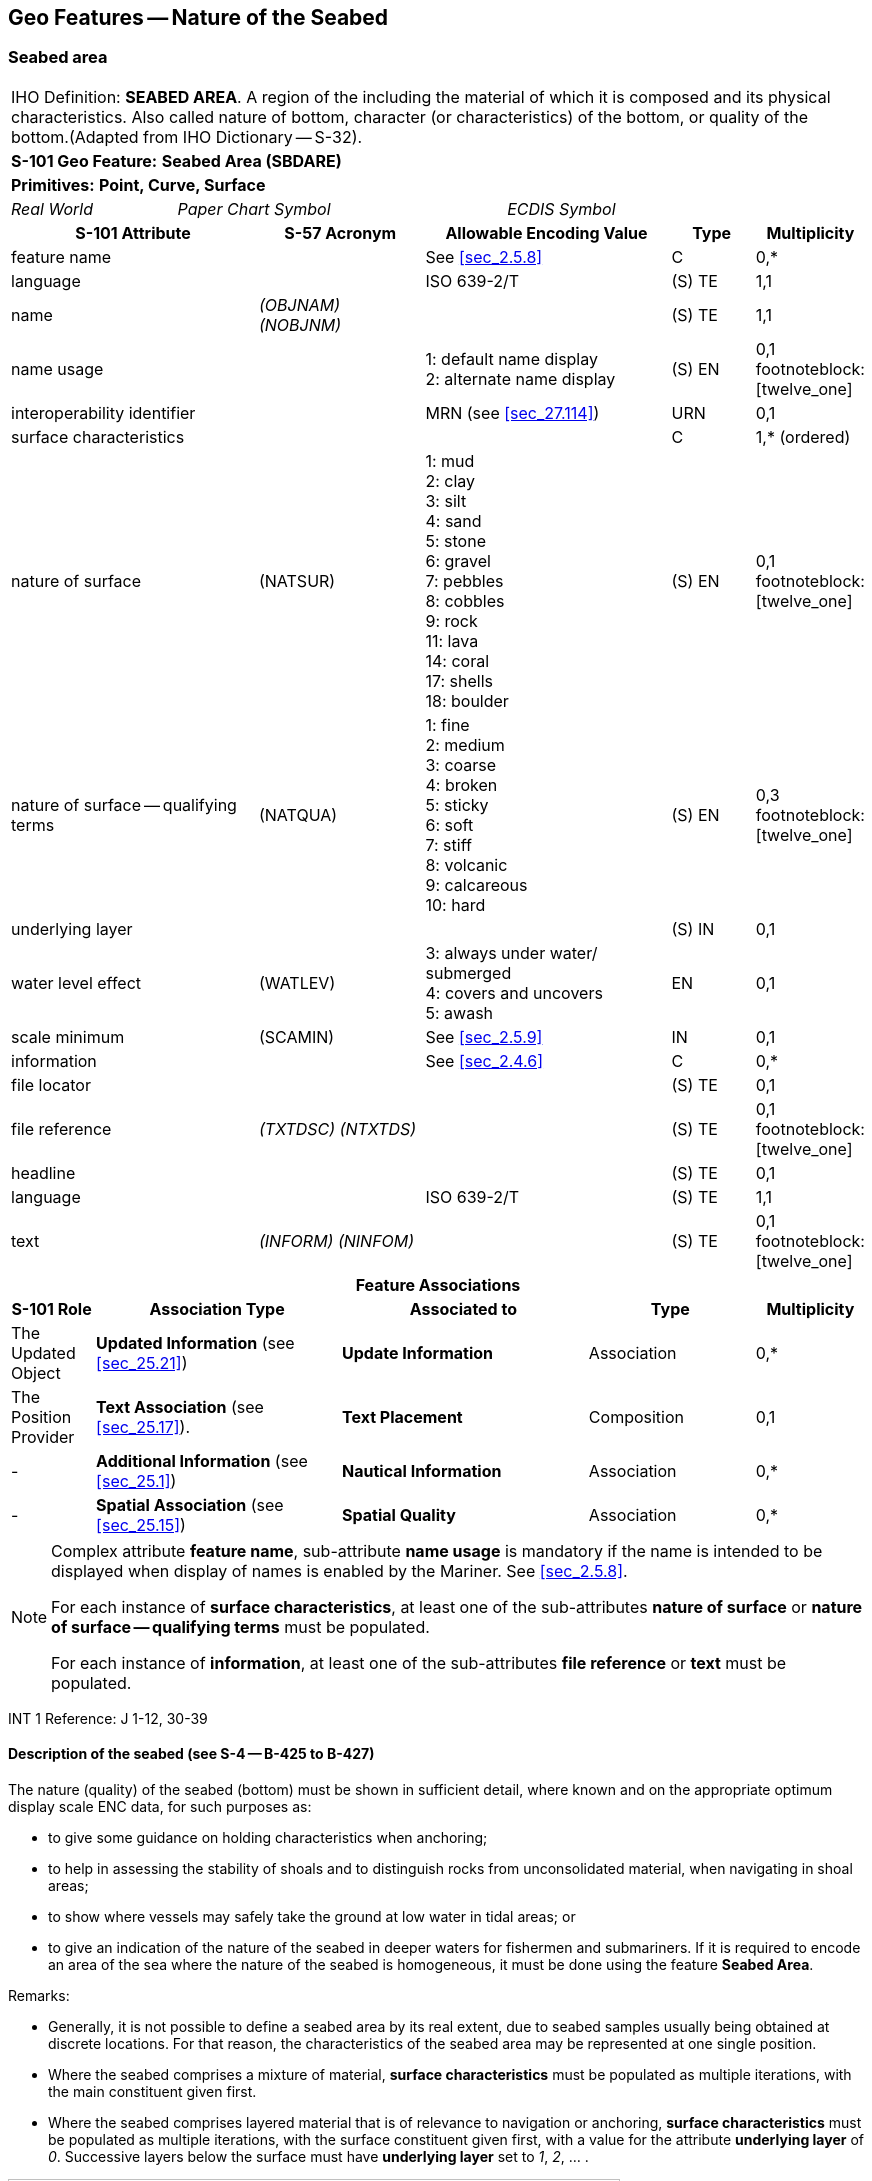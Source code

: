
[[sec_12]]
== Geo Features -- Nature of the Seabed

[[sec_12.1]]
=== Seabed area

[cols="10", options="unnumbered"]
|===
10+| [underline]#IHO Definition:# *SEABED AREA*. A region of the [[bottom]] including the material of which it is composed and its physical characteristics. Also called nature of bottom, character (or characteristics) of the bottom, or quality of the bottom.(Adapted from IHO Dictionary -- S-32).
10+| *[underline]#S-101 Geo Feature:#* *Seabed Area (SBDARE)*
10+| *[underline]#Primitives:#* *Point, Curve, Surface*

2+| _Real World_ 4+| _Paper Chart Symbol_ 4+| _ECDIS Symbol_

3+h| S-101 Attribute 2+h| S-57 Acronym 3+h| Allowable Encoding Value h| Type h| Multiplicity

3+| feature name 2+| 3+| See <<sec_2.5.8>> | C       | 0,*
3+| language     2+| 3+| ISO 639-2/T       | (S) TE  | 1,1
3+| name         2+| _(OBJNAM) (NOBJNM)_ 3+|         | (S) TE | 1,1

3+| name usage 2+| 3+|
1: default name display +
2: alternate name display | (S) EN | 0,1 footnoteblock:[twelve_one]

3+| interoperability identifier 2+| 3+| MRN (see <<sec_27.114>>) | URN | 0,1

3+| surface characteristics
2+| 3+| | C | 1,* (ordered)

3+| nature of surface 2+| (NATSUR) 3+|
1: mud  +
2: clay +
3: silt +
4: sand +
5: stone +
6: gravel +
7: pebbles +
8: cobbles +
9: rock +
11: lava +
14: coral +
17: shells +
18: boulder | (S) EN | 0,1 footnoteblock:[twelve_one]

3+| nature of surface -- qualifying terms 2+| (NATQUA) 3+|
1: fine +
2: medium +
3: coarse +
4: broken +
5: sticky +
6: soft +
7: stiff +
8: volcanic +
9: calcareous +
10: hard | (S) EN | 0,3 footnoteblock:[twelve_one]

3+| underlying layer 2+| 3+| | (S) IN | 0,1

3+| water level effect 2+| (WATLEV) 3+|
3: always under water/ submerged +
4: covers and uncovers +
5: awash | EN | 0,1

3+| scale minimum 2+| (SCAMIN) 3+| See <<sec_2.5.9>> | IN | 0,1

3+| information 2+| 3+| See <<sec_2.4.6>> | C | 0,*

3+| file locator 2+| 3+| | (S) TE | 0,1

3+| file reference 2+| _(TXTDSC) (NTXTDS)_ 3+| | (S) TE | 0,1 footnoteblock:[twelve_one]

3+| headline 2+| 3+| | (S) TE | 0,1

3+| language 2+| 3+| ISO 639-2/T | (S) TE | 1,1

3+| text 2+| _(INFORM) (NINFOM)_ 3+| | (S) TE | 0,1 footnoteblock:[twelve_one]

10+h| Feature Associations
h| S-101 Role 3+h| Association Type 3+h| Associated to 2+h| Type h| Multiplicity

| The Updated Object 3+| *Updated Information* (see <<sec_25.21>>) 3+| *Update Information* 2+| Association | 0,*
| The Position Provider 3+| *Text Association* (see <<sec_25.17>>). 3+| *Text Placement* 2+| Composition | 0,1
| - 3+| *Additional Information* (see <<sec_25.1>>) 3+| *Nautical Information* 2+| Association | 0,*
| - 3+| *Spatial Association* (see <<sec_25.15>>) 3+| *Spatial Quality* 2+| Association | 0,*

|===

[[twelve_one]]
[NOTE]
--
Complex attribute *feature name*, sub-attribute *name usage* is mandatory if the name is intended to be displayed when display of names is enabled by the Mariner. See <<sec_2.5.8>>.

For each instance of *surface characteristics*, at least one of the sub-attributes *nature of surface* or *nature of surface -- qualifying terms* must be populated.

For each instance of *information*, at least one of the sub-attributes *file reference* or *text* must be populated.
--

[underline]#INT 1 Reference:# J 1-12, 30-39

[[sec_12.1.1]]
==== Description of the seabed (see S-4 -- B-425 to B-427)

The nature (quality) of the seabed (bottom) must be shown in sufficient detail, where known and on the appropriate optimum display scale ENC data, for such purposes as:

* to give some guidance on holding characteristics when anchoring;
* to help in assessing the stability of shoals and to distinguish rocks from unconsolidated material, when navigating in shoal areas;
* to show where vessels may safely take the ground at low water in tidal areas; or
* to give an indication of the nature of the seabed in deeper waters for fishermen and submariners.
If it is required to encode an area of the sea where the nature of the seabed is homogeneous, it must be done using the feature *Seabed Area*.

[underline]#Remarks:#

* Generally, it is not possible to define a seabed area by its real extent, due to seabed samples usually being obtained at discrete locations. For that reason, the characteristics of the seabed area may be represented at one single position.
* Where the seabed comprises a mixture of material, *surface characteristics* must be populated as multiple iterations, with the main constituent given first.
* Where the seabed comprises layered material that is of relevance to navigation or anchoring, *surface characteristics* must be populated as multiple iterations, with the surface constituent given first, with a value for the attribute *underlying layer* of _0_. Successive layers below the surface must have *underlying layer* set to __1__, __2__, … .

[[fig_12-1]]
.Seabed areas
image::figure-12-1.png[Shape28,612,436]

* In the following clauses, the paragraph prefixes refer to the examples shown in <<fig_12-1>>.
+
--
. Mixed natures: The dominant nature of the seabed (*nature of surface*) should be populated first, along with its associated qualifying term (*nature of surface -- qualifying terms*), if required, using the complex attribute *surface characteristics*. Other natures should then be populated, in order of dominance, using further ordered instances of *surface characteristics*,

. Underlying material: Should be encoded in the same way as mixed natures, and populating the sub-attribute *underlying layer* with the appropriate level of the layer below the surface layer. The surface layer must be encoded first, followed by the underlying layers.

. Coral reef, which is always covered, represented as a surface (INT1 -- K16): An *Obstruction* feature of type surface must be encoded with attributes *category of obstruction* = _6_ (foul area), *nature of surface* = _14_ (coral) and *water level effect* = _3_ (always underwater/submerged). This feature must be covered by a *Depth Area* or *Unsurveyed Area* feature as appropriate. In this area, some point dangers may be shown. An *Underwater/Awash Rock* feature should be encoded for each individual point danger, with *nature of surface* = _14_ (coral).

. Hard bottom: The attribute *nature of surface -- qualifying terms* = _10_ (hard) should be encoded, with the associated *nature of surface* populated with an empty (null) value.(e) On the source, in the intertidal area or along the drying line, the nature of surface is sometimes shown by an open line rather than a closed area. In such cases, a *Seabed Area* feature of type curve should be encoded, with attribute *water level effect* = _4_ (covers and uncovers).

. If it is required to encode a rock pinnacle which is dangerous to navigation, it must be done using the feature *Underwater/Awash Rock*, while a rocky nature of seabed should be encoded using a *Seabed Area* feature.

. Where a *Seabed Area* feature of type surface is located in an intertidal area, it should be encoded with *water level effect* = _4_ (covers and uncovers), in order for the intertidal rock or coral symbol to be displayed in ECDIS.
--

* The nature of the seabed should be shown in depths of 2000m and less. The nature of the seabed may be shown in greater depths if thought to be useful.

<<table_12-1>> below contains the most common encoding combinations of *nature of surface* and *nature of surface -- qualifying terms*; other coding combinations are possible.

[[table_12-1]]
.Seabed area -- Common encoding combinations
[cols="61,52,52,52,52,52,52,52,52,52,41"]
|===
h| - Qualifying Terms .2+h| __1__fine .2+h| __2__medium .2+h| __3__coarse .2+h| __4__broken .2+h| __5__sticky .2+h| __6__soft .2+h| __7__stiff .2+h| __8__volcanic .2+h| __9__calcareous .2+h| __10__hard
| *Nature of Surface*
.<| __1__Mud
|

|

|

|

| *x*
| *x*
| *x*
| *x*
| *x*
|

.<| __2__Clay
|

|

|

|

| *x*
| *x*
| *x*
|

|

|

.<| __3__Silt
|

|

|

|

| *x*
| *x*
| *x*
|

|

|

.<| __4__Sand
| *x*
| *x*
| *x*
|

|

| *x*
|

| *x*
| *x*
|

.<| __5__Stone
|

|

|

|

|

|

|

| *x*
| *x*
|

.<| __6__Gravel
|

|

|

|

|

|

|

| *x*
| *x*
|

.<| __7__Pebbles
|

|

|

|

|

|

|

| *x*
| *x*
|

.<| __8__Cobbles
|

|

|

|

|

|

|

| *x*
| *x*
|

.<| __9__Rock
|

|

|

|

|

|

|

| *x*
| *x*
|

.<| __11__Lava
|

|

|

|

|

|

|

| *x*
|

|

.<| __14__Coral
|

|

|

| *x*
|

| *x*
|

|

|

|

.<| __17__Shells
|

|

|

| *x*
|

|

|

|

| *x*
|

.<| __18__Boulder
.<|

.<|

.<|

.<|

.<|

.<|

.<|

| *x*
| *x*
.<|

|===

[underline]#Distinction:# Sandwave; Sea Area/Named Water Area; Seagrass; Weed/Kelp.

[[sec_12.2]]
=== Weed/kelp

[cols="10", options="unnumbered"]
|===
10+| [underline]#IHO Definition:# *WEED/KELP*. Any macroscopic marine alga. (Adapted from IHO Dictionary -- S-32).
10+| *[underline]#S-101 Geo Feature:#* *Weed/Kelp (WEDKLP)*
10+| *[underline]#Primitives:#* *Point, Surface*

2+| _Real World_ 4+| _Paper Chart Symbol_ 4+| _ECDIS Symbol_

3+h| S-101 Attribute 2+h| S-57 Acronym 3+h| Allowable Encoding Value h| Type h| Multiplicity
3+| category of weed/kelp 2+| (CATWED) 3+|
1: kelp +
2: seaweed +
4: sargasso | EN | 0,1
3+| feature name 2+| 3+| See <<sec_2.5.8>> | C | 0,*

3+| language 2+| 3+| ISO 639-2/T | (S) TE | 1,1

3+| name 2+| _(OBJNAM) (NOBJNM)_ 3+| | (S) TE | 1,1

3+| name usage
2+| 3+|
1: default name display +
2: alternate name display +
| (S) EN
| 0,1 footnoteblock:[twelve_two]

3+| interoperability identifier 2+| 3+| MRN (see <<sec_27.114>>) | URN | 0,1

3+| scale minimum 2+| (SCAMIN) 3+| See <<sec_2.5.9>> | IN | 0,1
3+| information 2+| 3+| See <<sec_2.4.6>> | C | 0,*

3+| file locator
2+| 3+| | (S) TE
| 0,1

3+| file reference 2+| _(TXTDSC) (NTXTDS)_ 3+| | (S) TE | 0,1 footnoteblock:[twelve_two]

3+| headline
2+| 3+| | (S) TE
| 0,1

3+| language 2+| 3+| ISO 639-2/T | (S) TE | 1,1

3+| text 2+| _(INFORM) (NINFOM)_ 3+| | (S) TE | 0,1 footnoteblock:[twelve_two]

10+h| Feature Associations
h| S-101 Role 3+h| Association Type 3+h| Associated to 2+h| Type h| Multiplicity
| The Updated Object 3+| *Updated Information* (see <<sec_25.21>>) 3+| *Update Information* 2+| Association | 0,*
| The Position Provider 3+| *Text Association* (see <<sec_25.17>>). 3+| *Text Placement* 2+| Composition | 0,1
| - 3+| *Additional Information* (see <<sec_25.1>>) 3+| *Nautical Information* 2+| Association | 0,*
| - 3+| *Spatial Association* (see <<sec_25.15>>) 3+| *Spatial Quality* 2+| Association | 0,*

|===

[[twelve_two]]
[NOTE]
--
Complex attribute *feature name*, sub-attribute *name usage* is mandatory if the name is intended to be displayed when display of names is enabled by the Mariner. See <<sec_2.5.8>>.

For each instance of *information*, at least one of the sub-attributes *file reference* or *text* must be populated.
--

[underline]#INT 1 Reference:# J 13.1, 13.2

[[sec_12.2.1]]
==== Weed - Kelp (see S-4 -- B-428.2)

If it is required to encode marine weed or kelp, it must be done using the feature *Weed/Kelp*.

[underline]#Remarks:#

* For the Mariner, the presence of kelp is also generally an indication of the presence of submerged rocks.

[underline]#Distinction:# Seabed Area; Seagrass; Vegetation.

[[sec_12.3]]
=== Seagrass

[cols="10", options="unnumbered"]
|===
10+| [underline]#IHO Definition:# *SEAGRASS*. Any of various submerged monocotyledonous plants (such as eelgrass, tape grass, and turtle grass) of tropical to temperate usually shallow coastal waters that have narrow grass-like leaves and often form dense underwater meadows. (Merriam-Webster on-line dictionary).
10+| *[underline]#S-101 Geo Feature:#* *Seagrass* *_(WEDKLP)_*
10+| *[underline]#Primitives:#* *Point, Surface*

2+| _Real World_ 4+| _Paper Chart Symbol_ 4+| _ECDIS Symbol_

3+h| S-101 Attribute 2+h| S-57 Acronym 3+h| Allowable Encoding Value h| Type h| Multiplicity
3+| feature name 2+| 3+| See <<sec_2.5.8>> | C | 0,*

3+| language 2+| 3+| ISO 639-2/T | (S) TE | 1,1

3+| name 2+| _(OBJNAM) (NOBJNM)_ 3+| | (S) TE | 1,1

3+| name usage
2+| 3+|
1: default name display +
2: alternate name display +
| (S) EN
| 0,1 footnoteblock:[twelve_three]

3+| interoperability identifier 2+| 3+| MRN (see <<sec_27.114>>) | URN | 0,1

3+| scale minimum 2+| (SCAMIN) 3+| See <<sec_2.5.9>> | IN | 0,1
3+| information 2+| 3+| See <<sec_2.4.6>> | C | 0,*

3+| file locator
2+| 3+| | (S) TE
| 0,1

3+| file reference 2+| _(TXTDSC) (NTXTDS)_ 3+| | (S) TE | 0,1 footnoteblock:[twelve_three]

3+| headline
2+| 3+| | (S) TE
| 0,1

3+| language 2+| 3+| ISO 639-2/T | (S) TE | 1,1

3+| text 2+| _(INFORM) (NINFOM)_ 3+| | (S) TE | 0,1 footnoteblock:[twelve_three]

10+h| Feature Associations
h| S-101 Role 3+h| Association Type 3+h| Associated to 2+h| Type h| Multiplicity
| The Updated Object 3+| *Updated Information* (see <<sec_25.21>>) 3+| *Update Information* 2+| Association | 0,*
| The Position Provider 3+| *Text Association* (see <<sec_25.17>>). 3+| *Text Placement* 2+| Composition | 0,1
| - 3+| *Additional Information* (see <<sec_25.1>>) 3+| *Nautical Information* 2+| Association | 0,*
| - 3+| *Spatial Association* (see <<sec_25.15>>) 3+| *Spatial Quality* 2+| Association | 0,*

|===

[[twelve_three]]
[NOTE]
--
Complex attribute *feature name*, sub-attribute *name usage* is mandatory if the name is intended to be displayed when display of names is enabled by the Mariner. See <<sec_2.5.8>>.

For each instance of *information*, at least one of the sub-attributes *file reference* or *text* must be populated.
--

[underline]#INT 1 Reference:# J 13.1

[[sec_12.3.1]]
==== Seagrass (see S-4 -- B-425.6)

If it is required to encode seagrass, it must be done using the feature *Seagrass*.

[underline]#Remarks:#

* Many seagrass beds are subject to strict protection measures. Such measures must be encoded, where required, using the features *Restricted Area* (see <<sec_17.8>>).
* If considered necessary, the type of seagrass may be encoded using the complex attribute *information* (see <<sec_2.4.6>>).

[underline]#Distinction:# Seabed Area; Vegetation; Weed/Kelp.

[[sec_12.4]]
=== Sandwave

[cols="10", options="unnumbered"]
|===
10+| [underline]#IHO Definition:# *SANDWAVE*. Large mobile wave-like sediment feature in shallow water and composed of sand. The wavelength may reach 100 metres, the amplitude may be up to 20 metres. (IHO Dictionary -- S-32).
10+| *[underline]#S-101 Geo Feature:#* *Sandwave (SNDWAV)*
10+| *[underline]#Primitives:#* *Point, Curve, Surface*

2+| _Real World_ 4+| _Paper Chart Symbol_ 4+| _ECDIS Symbol_

3+h| S-101 Attribute 2+h| S-57 Acronym 3+h| Allowable Encoding Value h| Type h| Multiplicity
3+| interoperability identifier 2+| 3+| MRN (see <<sec_27.114>>) | URN | 0,1

3+| vertical length
2+| (VERLEN)
3+| | RE | 0,1

3+| scale minimum 2+| (SCAMIN) 3+| See <<sec_2.5.9>> | IN | 0,1
3+| information 2+| 3+| See <<sec_2.4.6>> | C | 0,*

3+| file locator
2+| 3+| | (S) TE
| 0,1

3+| file reference 2+| _(TXTDSC) (NTXTDS)_ 3+| | (S) TE | 0,1 footnote:twelve_four[For each instance of *information*, at least one of the sub-attributes *file reference* or *text* must be populated.]

3+| headline
2+| 3+| | (S) TE
| 0,1

3+| language 2+| 3+| ISO 639-2/T | (S) TE | 1,1

3+| text 2+| _(INFORM) (NINFOM)_ 3+| | (S) TE | 0,1 footnote:twelve_four[]

10+h| Feature Associations
h| S-101 Role 3+h| Association Type 3+h| Associated to 2+h| Type h| Multiplicity
| The Updated Object 3+| *Updated Information* (see <<sec_25.21>>) 3+| *Update Information* 2+| Association | 0,*
| - 3+| *Additional Information* (see <<sec_25.1>>) 3+| *Nautical Information* 2+| Association | 0,*
| - 3+| *Spatial Association* (see <<sec_25.15>>) 3+| *Spatial Quality* 2+| Association | 0,*

|===

[underline]#INT 1 Reference:# J 14

[[sec_12.4.1]]
==== Sandwaves (see S-4 -- B-428.1)

Sandwave areas may be dangerous to Mariners, as the depth may be less than charted, because surveys are not necessarily conducted at the ideal time for sandwave building. Some research has shown that sandwave mobility is most evident in the vertical plane and high spots may occur on crest lines in response to calm weather, and possibly during particular times within the tidal cycle. It is therefore important to warn the Mariner of the presence of sandwaves, and provide them with as much information as is available and can be included in the ENC.

If it is required to encode sandwaves, this must be done using the feature *Sandwave*.

[underline]#Remarks:#

* The shifting nature of the seabed resulting from sandwave activity should be indicated on the underlying *Quality of Bathymetric Data* (see <<sec_3.8>>), using the attribute *category of temporal variation*.
* The attribute *vertical length* is used to populate the amplitude of the sandwave above the seafloor, where known.
* Care must be taken not to over-generalize depth depiction in sandwave areas, as the typically convoluted contour pattern, and significant depth changes between soundings selected from crests and troughs, help to draw attention to these features. However, this will not usually be sufficient warning, as the variance between crest and trough may fall between standard contours, or the optimum display scale for the ENC data may be insufficient to show the sandwaves individually, or anything but the shoalest soundings. Attention should therefore be drawn to the area by encoding a *Sandwave* feature. If considered necessary, the nature of any navigational hazard presented by the sandwaves may be incorporated using the complex attribute *information* (see <<sec_2.4.6>>).
* Where frequently repeated surveys show variations in least depth, the shoalest soundings obtained over a period of years should be encoded. This blending of details from surveys of differing dates must be done with care; in particular, long-term deepening must not be overlooked.

[underline]#Distinction:# Seabed Area.

[[sec_12.5]]
=== Spring

[cols="10", options="unnumbered"]
|===
10+| [underline]#IHO Definition:# *SPRING*. A natural issue of water or other substances from the earth. One on the bottom of the sea is called a submarine spring. (IHO Dictionary -- S-32).
10+| *[underline]#S-101 Geo Feature:#* *Spring (SPRING)*
10+| *[underline]#Primitives:#* *Point*

2+| _Real World_ 4+| _Paper Chart Symbol_ 4+| _ECDIS Symbol_

3+h| S-101 Attribute 2+h| S-57 Acronym 3+h| Allowable Encoding Value h| Type h| Multiplicity
3+| feature name 2+| 3+| See <<sec_2.5.8>> | C | 0,*

3+| language 2+| 3+| ISO 639-2/T | (S) TE | 1,1

3+| name 2+| _(OBJNAM) (NOBJNM)_ 3+| | (S) TE | 1,1

3+| name usage
2+| 3+|
1: default name display +
2: alternate name display +
| (S) EN
| 0,1 footnoteblock:[twelve_five]

3+| interoperability identifier 2+| 3+| MRN (see <<sec_27.114>>) | URN | 0,1

3+| scale minimum 2+| (SCAMIN) 3+| See <<sec_2.5.9>> | IN | 0,1
3+| information 2+| 3+| See <<sec_2.4.6>> | C | 0,*

3+| file locator
2+| 3+| | (S) TE
| 0,1

3+| file reference 2+| _(TXTDSC) (NTXTDS)_ 3+| | (S) TE | 0,1 footnoteblock:[twelve_five]

3+| headline
2+| 3+| | (S) TE
| 0,1

3+| language 2+| 3+| ISO 639-2/T | (S) TE | 1,1

3+| text 2+| _(INFORM) (NINFOM)_ 3+| | (S) TE | 0,1 footnoteblock:[twelve_five]

10+h| Feature Associations
h| S-101 Role 3+h| Association Type 3+h| Associated to 2+h| Type h| Multiplicity
| The Updated Object 3+| *Updated Information* (see <<sec_25.21>>) 3+| *Update Information* 2+| Association | 0,*
| The Position Provider 3+| *Text Association* (see <<sec_25.17>>). 3+| *Text Placement* 2+| Composition | 0,1
| - 3+| *Additional Information* (see <<sec_25.1>>) 3+| *Nautical Information* 2+| Association | 0,*
| - 3+| *Spatial Association* (see <<sec_25.15>>) 3+| *Spatial Quality* 2+| Association | 0,*

|===

[[twelve_five]]
[NOTE]
--
Complex attribute *feature name*, sub-attribute *name usage* is mandatory if the name is intended to be displayed when display of names is enabled by the Mariner. See <<sec_2.5.8>>.

For each instance of *information*, at least one of the sub-attributes *file reference* or *text* must be populated.
--

[underline]#INT 1 Reference:# J 15

[[sec_12.5.1]]
==== Springs in the seabed (see S-4 -- B-428.3)

Springs in the seabedmay cause false echo-soundings. If it is required to encode a spring in the seabed, it must be done using the feature *Spring*.

[underline]#Remarks:#

* No remarks.

[underline]#Distinction:#
